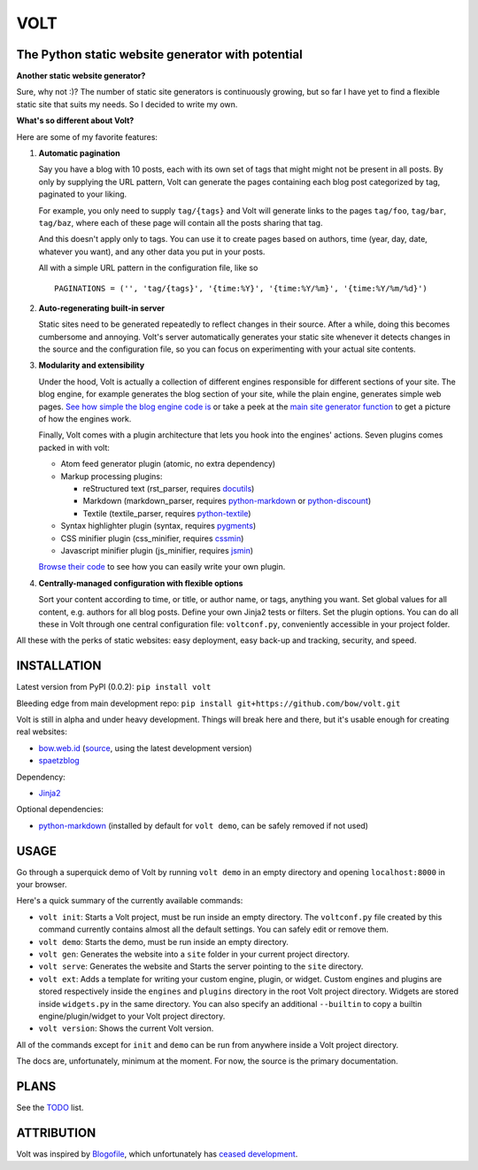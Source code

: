 ====
VOLT
====

--------------------------------------------------
The Python static website generator with potential
--------------------------------------------------

**Another static website generator?**

Sure, why not :)? The number of static site generators is continuously
growing, but so far I have yet to find a flexible static site that suits my
needs. So I decided to write my own.

**What's so different about Volt?**

Here are some of my favorite features:

1. **Automatic pagination**

   Say you have a blog with 10 posts, each with its own set of tags that might
   might not be present in all posts. By only by supplying the URL pattern,
   Volt can generate the pages containing each blog post  categorized by tag,
   paginated to your liking.

   For example, you only need to supply ``tag/{tags}`` and Volt will generate
   links to the pages ``tag/foo``, ``tag/bar``, ``tag/baz``, where each of these
   page will contain all the posts sharing that tag.

   And this doesn't apply only to tags. You can use it to create pages based on
   authors, time (year, day, date, whatever you want), and any other data you
   put in your posts. 

   All with a simple URL pattern in the configuration file, like so ::

       PAGINATIONS = ('', 'tag/{tags}', '{time:%Y}', '{time:%Y/%m}', '{time:%Y/%m/%d}')


2. **Auto-regenerating built-in server**

   Static sites need to be generated repeatedly to reflect changes in their source.
   After a while, doing this becomes cumbersome and annoying. Volt's server
   automatically generates your static site whenever it detects changes in the
   source and the configuration file, so you can focus on experimenting with your
   actual site contents.


3. **Modularity and extensibility**

   Under the hood, Volt is actually a collection of different engines
   responsible for different sections of your site. The blog engine, for
   example generates the blog section of your site, while the plain engine,
   generates simple web pages. `See how simple the blog engine code is
   <http://github.com/bow/volt/blob/master/volt/engine/builtins/blog.py>`_ 
   or take a peek at the `main site generator function 
   <http://github.com/bow/volt/blob/master/volt/generator.py>`_ to get a
   picture of how the engines work.
  
   Finally, Volt comes with a plugin architecture that lets you hook into the
   engines' actions. Seven plugins comes packed in with volt: 

   - Atom feed generator plugin (atomic, no extra dependency)

   - Markup processing plugins:

     - reStructured text (rst_parser, requires
       `docutils <http://docutils.sourceforge.net/>`_)

     - Markdown (markdown_parser, requires `python-markdown
       <http://freewisdom.org/projects/python-markdown/Installation>`_ or
       `python-discount <http://github.com/trapeze/python-discount>`_)

     - Textile (textile_parser, requires `python-textile 
       <https://github.com/chrisdrackett/python-textile>`_)
   
   - Syntax highlighter plugin (syntax, requires `pygments
     <http://pygments.org/>`_)

   - CSS minifier plugin (css_minifier, requires `cssmin
     <https://github.com/zacharyvoase/cssmin>`_)

   - Javascript minifier plugin (js_minifier, requires `jsmin
     <http://pypi.python.org/pypi/jsmin>`_)

   `Browse their code 
   <http://github.com/bow/volt/tree/master/volt/plugin/builtins>`_ 
   to see how you can easily write your own plugin.


4. **Centrally-managed configuration with flexible options**

   Sort your content according to time, or title, or author name, or tags,
   anything you want. Set global values for all content, e.g. authors for all
   blog posts. Define your own Jinja2 tests or filters. Set the plugin options.
   You can do all these in Volt through one central configuration file: 
   ``voltconf.py``, conveniently accessible in your project folder.


All these with the perks of static websites: easy deployment,
easy back-up and tracking, security, and speed.


------------
INSTALLATION
------------

Latest version from PyPI (0.0.2): ``pip install volt``

Bleeding edge from main development repo: ``pip install git+https://github.com/bow/volt.git``

Volt is still in alpha and under heavy development. Things will break here and
there, but it's usable enough for creating real websites:

* `bow.web.id <http://bow.web.id/>`_ (`source <http://github.com/bow/volt>`_,
  using the latest development version)

* `spaetzblog <http://sspaeth.de/>`_

Dependency:

* `Jinja2 <http://jinja.pocoo.org/docs/>`_

Optional dependencies:

* `python-markdown <http://freewisdom.org/projects/python-markdown/Installation>`_
  (installed by default for ``volt demo``, can be safely removed if not used)


-----
USAGE
-----

Go through a superquick demo of Volt by running ``volt demo`` in an empty
directory and opening ``localhost:8000`` in your browser.

Here's a quick summary of the currently available commands:

* ``volt init``: Starts a Volt project, must be run inside an empty directory.
  The ``voltconf.py`` file created by this command currently contains almost all
  the default settings. You can safely edit or remove them.

* ``volt demo``: Starts the demo, must be run inside an empty directory.

* ``volt gen``: Generates the website into a ``site`` folder in your current
  project directory.

* ``volt serve``: Generates the website and Starts the server pointing to the
  ``site`` directory.

* ``volt ext``: Adds a template for writing your custom engine, plugin, or
  widget. Custom engines and plugins are stored respectively inside the 
  ``engines`` and ``plugins`` directory in the root Volt project directory.
  Widgets are stored inside ``widgets.py`` in the same directory. You can also
  specify an additional ``--builtin`` to copy a builtin engine/plugin/widget
  to your Volt project directory.

* ``volt version``: Shows the current Volt version.

All of the commands except for ``init`` and ``demo`` can be run from anywhere
inside a Volt project directory.

The docs are, unfortunately, minimum at the moment. For now, the source is the
primary documentation.


-----
PLANS
-----

See the `TODO <https://github.com/bow/volt/blob/master/TODO>`_ list.


-----------
ATTRIBUTION
-----------

Volt was inspired by `Blogofile <http://github.com/EnigmaCurry/blogofile>`_,
which unfortunately has `ceased development 
<https://groups.google.com/d/msg/blogofile-discuss/MG02xNwS8Lc/_MK-gmOU2iEJ>`_.
